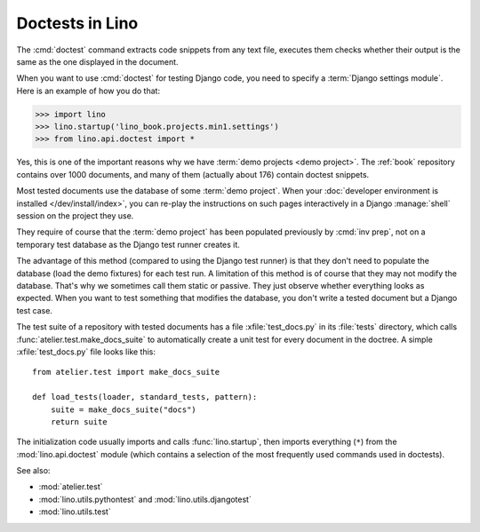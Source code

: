 .. _tested_docs:
.. _dev.doctest:

================
Doctests in Lino
================

.. glossary::

  tested document

    A documentation page that contain blocks of Python code marked by a ``>>>``
    in the beginning of each line, and which is getting tested using Python's
    `doctest <https://docs.python.org/3/library/doctest.html>`__ command as part
    of a test suite.

The :cmd:`doctest` command extracts code snippets from any text file, executes
them checks whether their output is the same as the one displayed in the
document.

When you want to use :cmd:`doctest` for testing Django code, you need to specify
a :term:`Django settings module`. Here is an example of how you do that:

>>> import lino
>>> lino.startup('lino_book.projects.min1.settings')
>>> from lino.api.doctest import *

Yes, this is one of the important reasons why we have :term:`demo projects <demo
project>`.  The :ref:`book` repository contains over 1000 documents, and many of
them (actually about 176) contain doctest snippets.

Most tested documents use the database of some :term:`demo project`. When your
:doc:`developer environment is installed </dev/install/index>`, you can re-play
the instructions on such pages interactively in a Django :manage:`shell` session
on the project they use.

They require of course that the :term:`demo project` has been populated
previously by :cmd:`inv prep`, not on a temporary test database as the Django
test runner creates it.

The advantage of this method (compared to using the Django test runner) is that
they don't need to populate the database (load the demo fixtures) for each test
run. A limitation of this method is of course that they may not modify the
database. That's why we sometimes call them static or passive. They just observe
whether everything looks as expected.  When you want to test something that
modifies the database, you don't write a tested document but a Django test case.


.. xfile:: test_docs.py

The test suite of a repository with tested documents has a file
:xfile:`test_docs.py` in its :file:`tests` directory, which calls
:func:`atelier.test.make_docs_suite` to automatically create a unit test for
every document in the doctree. A simple :xfile:`test_docs.py` file looks like
this::

  from atelier.test import make_docs_suite

  def load_tests(loader, standard_tests, pattern):
      suite = make_docs_suite("docs")
      return suite

The initialization code usually imports and calls :func:`lino.startup`, then
imports everything (``*``) from  the :mod:`lino.api.doctest` module (which
contains a selection of the most frequently used commands used in doctests).

See also:

- :mod:`atelier.test`
- :mod:`lino.utils.pythontest` and :mod:`lino.utils.djangotest`
- :mod:`lino.utils.test`
